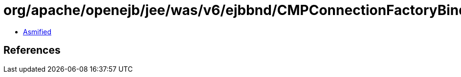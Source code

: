 = org/apache/openejb/jee/was/v6/ejbbnd/CMPConnectionFactoryBinding.class

 - link:CMPConnectionFactoryBinding-asmified.java[Asmified]

== References

